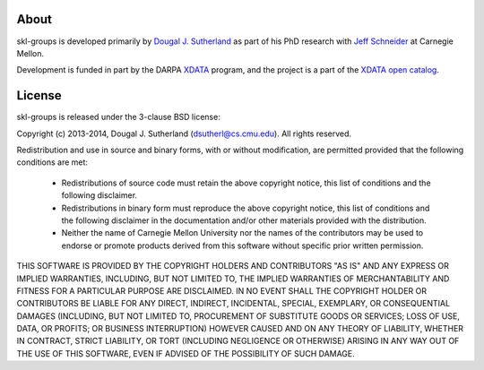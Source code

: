 About
=====

skl-groups is developed primarily by
`Dougal J. Sutherland <https://cs.cmu.edu/~dsutherl/>`_
as part of his PhD research with
`Jeff Schneider <https://cs.cmu.edu/~schneide/>`_
at Carnegie Mellon.

Development is funded in part by the
DARPA `XDATA <http://www.darpa.mil/Our_Work/I2O/Programs/XDATA.aspx>`_ program,
and the project is a part of the
`XDATA open catalog <http://www.darpa.mil/opencatalog/XDATA.html>`_.



License
=======

skl-groups is released under the 3-clause BSD license:

Copyright (c) 2013-2014, Dougal J. Sutherland (dsutherl@cs.cmu.edu).
All rights reserved.

Redistribution and use in source and binary forms, with or without
modification, are permitted provided that the following conditions are met:

    * Redistributions of source code must retain the above copyright
      notice, this list of conditions and the following disclaimer.

    * Redistributions in binary form must reproduce the above copyright
      notice, this list of conditions and the following disclaimer in the
      documentation and/or other materials provided with the distribution.

    * Neither the name of Carnegie Mellon University nor the
      names of the contributors may be used to endorse or promote products
      derived from this software without specific prior written permission.


THIS SOFTWARE IS PROVIDED BY THE COPYRIGHT HOLDERS AND CONTRIBUTORS "AS IS"
AND ANY EXPRESS OR IMPLIED WARRANTIES, INCLUDING, BUT NOT LIMITED TO, THE
IMPLIED WARRANTIES OF MERCHANTABILITY AND FITNESS FOR A PARTICULAR PURPOSE
ARE DISCLAIMED. IN NO EVENT SHALL THE COPYRIGHT HOLDER OR CONTRIBUTORS BE
LIABLE FOR ANY DIRECT, INDIRECT, INCIDENTAL, SPECIAL, EXEMPLARY, OR
CONSEQUENTIAL DAMAGES (INCLUDING, BUT NOT LIMITED TO, PROCUREMENT OF
SUBSTITUTE GOODS OR SERVICES; LOSS OF USE, DATA, OR PROFITS; OR BUSINESS
INTERRUPTION) HOWEVER CAUSED AND ON ANY THEORY OF LIABILITY, WHETHER IN
CONTRACT, STRICT LIABILITY, OR TORT (INCLUDING NEGLIGENCE OR OTHERWISE)
ARISING IN ANY WAY OUT OF THE USE OF THIS SOFTWARE, EVEN IF ADVISED OF THE
POSSIBILITY OF SUCH DAMAGE.
